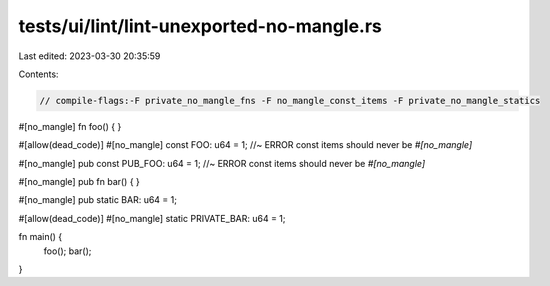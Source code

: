 tests/ui/lint/lint-unexported-no-mangle.rs
==========================================

Last edited: 2023-03-30 20:35:59

Contents:

.. code-block:: rs

    // compile-flags:-F private_no_mangle_fns -F no_mangle_const_items -F private_no_mangle_statics

#[no_mangle]
fn foo() {
}

#[allow(dead_code)]
#[no_mangle]
const FOO: u64 = 1; //~ ERROR const items should never be `#[no_mangle]`

#[no_mangle]
pub const PUB_FOO: u64 = 1; //~ ERROR const items should never be `#[no_mangle]`

#[no_mangle]
pub fn bar()  {
}

#[no_mangle]
pub static BAR: u64 = 1;

#[allow(dead_code)]
#[no_mangle]
static PRIVATE_BAR: u64 = 1;


fn main() {
    foo();
    bar();
}


